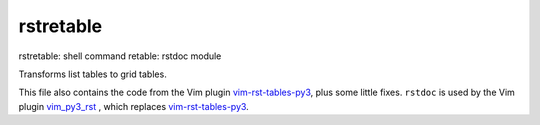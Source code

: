 .. _`rstretable`:

rstretable
==========

rstretable: shell command
retable: rstdoc module

Transforms list tables to grid tables.

This file also contains the code from
the Vim plugin 
`vim-rst-tables-py3 <https://github.com/ossobv/vim-rst-tables-py3>`__,
plus some little fixes.
``rstdoc`` is used by the Vim plugin
`vim_py3_rst <https://github.com/rpuntaie/vim_py3_rst>`__
, which replaces
`vim-rst-tables-py3 <https://github.com/ossobv/vim-rst-tables-py3>`__.

